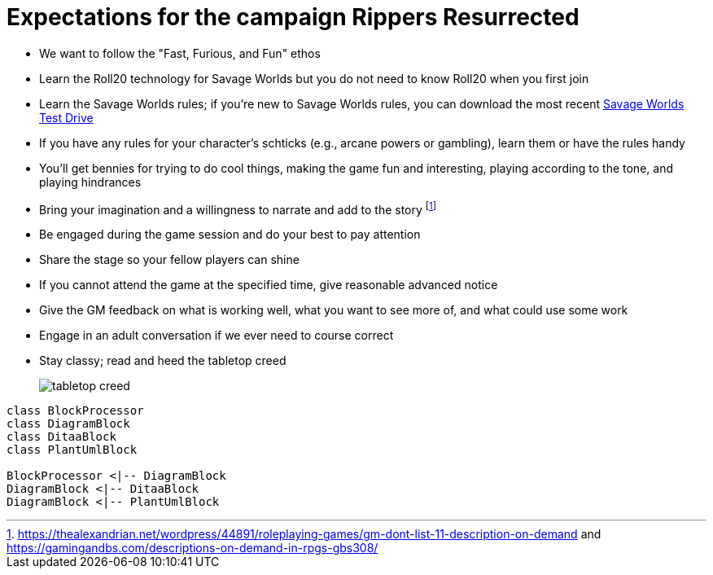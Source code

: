 = Expectations for the campaign Rippers Resurrected


// == How we'll run Savage Worlds rules

// We are using the Savage Worlds Adventure Edition (SWADE) rules.

// * Determine setting rules up front and keep houseruling to a minimum
// * Unless we state otherwise, heroes are awarded an average of 1 advance every 2 sessions
// * If you miss a session, you get no credit for an advance and your character will operate as an allied extra

//<!-- * After a few sessions, I expect players to have a licensed copy of the SWDEE (an affordable $10 USD) -->

// == When we're playing Savage Worlds

* We want to follow the "Fast, Furious, and Fun" ethos
// * We're playing on a virtual tabletop (likely Roll20); I am not planning to over-invest in visual aids unless they are especially evocative.
* Learn the Roll20 technology for Savage Worlds but you do not need to know Roll20 when you first join
* Learn the Savage Worlds rules; if you're new to Savage Worlds rules, you can download the most recent https://www.peginc.com/store/savage-worlds-test-drive-lankhmar/[Savage Worlds Test Drive]
* If you have any rules for your character's schticks (e.g., arcane powers or gambling), learn them or have the rules handy
* You'll get bennies for trying to do cool things, making the game fun and interesting, playing according to the tone, and playing hindrances
* Bring your imagination and a willingness to narrate and add to the story footnote:[https://thealexandrian.net/wordpress/44891/roleplaying-games/gm-dont-list-11-description-on-demand and https://gamingandbs.com/descriptions-on-demand-in-rpgs-gbs308/]
* Be engaged during the game session and do your best to pay attention
* Share the stage so your fellow players can shine
// * Plan to make the game entertaining, interesting, and challenging
* If you cannot attend the game at the specified time, give reasonable advanced notice
* Give the GM feedback on what is working well, what you want to see more of, and what could use some work
* Engage in an adult conversation if we ever need to course correct
// * Be open to trying new tools for communication
* Stay classy; read and heed the tabletop creed
+
image::http://fragsandbeer.com/wp-content/uploads/2016/05/TabletopCreed.jpg[tabletop creed]

////
== Goals

As a GM and player, I have these goals:

* To build some memorable gaming stories together
* Make the game fun, or at least engaging, for all involved
* To become a better GM; to develop as player
* To encourage and help other players and GMs
////

[plantuml, diagram-classes, png]     
....
class BlockProcessor
class DiagramBlock
class DitaaBlock
class PlantUmlBlock

BlockProcessor <|-- DiagramBlock
DiagramBlock <|-- DitaaBlock
DiagramBlock <|-- PlantUmlBlock
....
